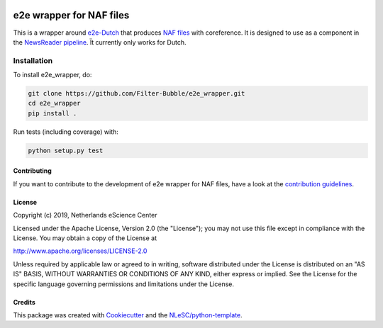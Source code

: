 .. image:: https://travis-ci.com/Filter-Bubble/e2e_wrapper.svg?branch=master
    :target: https://travis-ci.com/Filter-Bubble/e2e_wrapper
################################################################################
e2e wrapper for NAF files
################################################################################

This is a wrapper around `e2e-Dutch <https://github.com/Filter-Bubble/e2e-Dutch>`_ that produces `NAF files <http://wordpress.let.vupr.nl/naf/>`_
with coreference.
It is designed to use as a component in the `NewsReader pipeline <https://vu-rm-pip3.readthedocs.io/en/latest/home.html>`__. Ït currently only works for Dutch.


Installation
------------

To install e2e_wrapper, do:

.. code-block:: console

  git clone https://github.com/Filter-Bubble/e2e_wrapper.git
  cd e2e_wrapper
  pip install .


Run tests (including coverage) with:

.. code-block:: console

  python setup.py test




Contributing
************

If you want to contribute to the development of e2e wrapper for NAF files,
have a look at the `contribution guidelines <CONTRIBUTING.rst>`_.

License
*******

Copyright (c) 2019, Netherlands eScience Center

Licensed under the Apache License, Version 2.0 (the "License");
you may not use this file except in compliance with the License.
You may obtain a copy of the License at

http://www.apache.org/licenses/LICENSE-2.0

Unless required by applicable law or agreed to in writing, software
distributed under the License is distributed on an "AS IS" BASIS,
WITHOUT WARRANTIES OR CONDITIONS OF ANY KIND, either express or implied.
See the License for the specific language governing permissions and
limitations under the License.



Credits
*******

This package was created with `Cookiecutter <https://github.com/audreyr/cookiecutter>`_ and the `NLeSC/python-template <https://github.com/NLeSC/python-template>`_.
